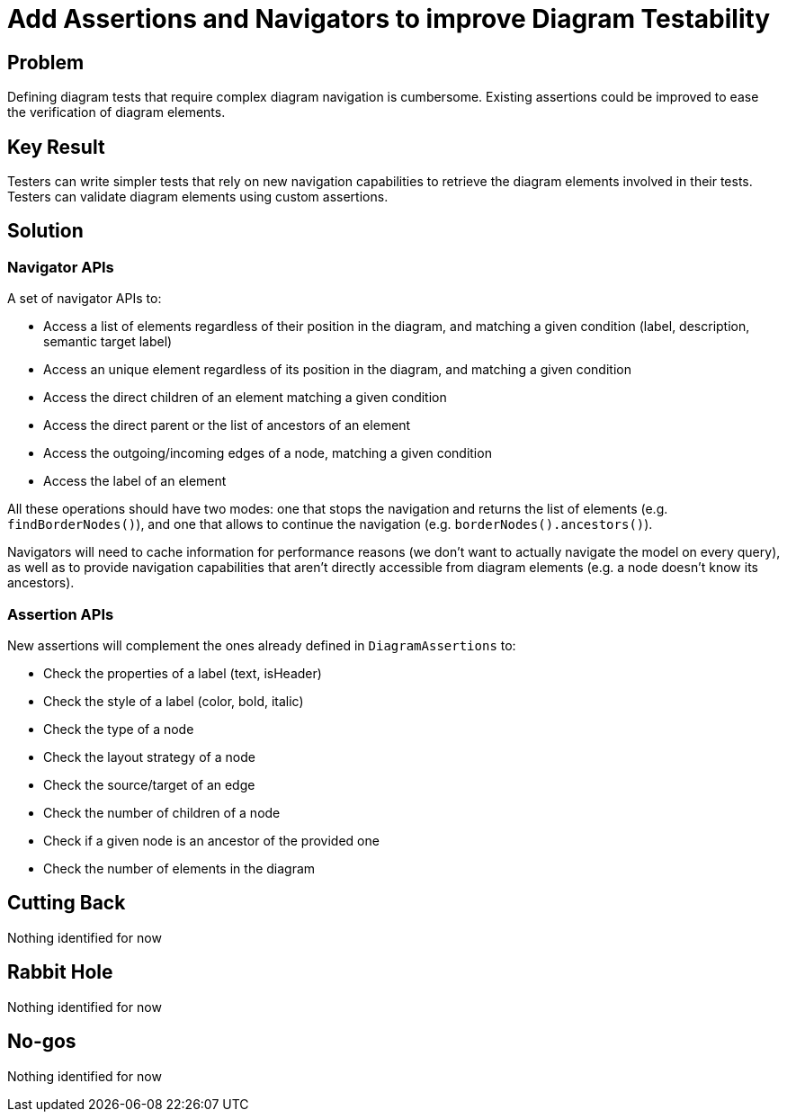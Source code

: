 = Add Assertions and Navigators to improve Diagram Testability

== Problem

Defining diagram tests that require complex diagram navigation is cumbersome.
Existing assertions could be improved to ease the verification of diagram elements.

== Key Result

Testers can write simpler tests that rely on new navigation capabilities to retrieve the diagram elements involved in their tests.
Testers can validate diagram elements using custom assertions.

== Solution

=== Navigator APIs

A set of navigator APIs to:

- Access a list of elements regardless of their position in the diagram, and matching a given condition (label, description, semantic target label)
- Access an unique element regardless of its position in the diagram, and matching a given condition
- Access the direct children of an element matching a given condition
- Access the direct parent or the list of ancestors of an element
- Access the outgoing/incoming edges of a node, matching a given condition
- Access the label of an element

All these operations should have two modes: one that stops the navigation and returns the list of elements (e.g. `findBorderNodes()`), and one that allows to continue the navigation (e.g. `borderNodes().ancestors()`).

Navigators will need to cache information for performance reasons (we don't want to actually navigate the model on every query), as well as to provide navigation capabilities that aren't directly accessible from diagram elements (e.g. a node doesn't know its ancestors).

=== Assertion APIs

New assertions will complement the ones already defined in `DiagramAssertions` to:

- Check the properties of a label (text, isHeader)
- Check the style of a label (color, bold, italic)
- Check the type of a node
- Check the layout strategy of a node
- Check the source/target of an edge
- Check the number of children of a node
- Check if a given node is an ancestor of the provided one
- Check the number of elements in the diagram

== Cutting Back

Nothing identified for now

== Rabbit Hole

Nothing identified for now

== No-gos

Nothing identified for now
